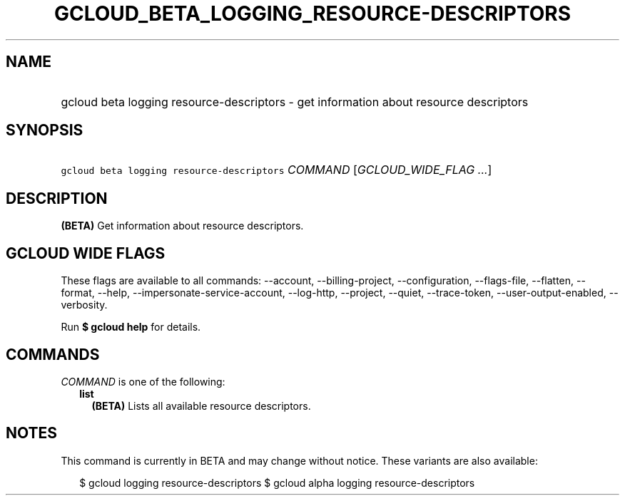 
.TH "GCLOUD_BETA_LOGGING_RESOURCE\-DESCRIPTORS" 1



.SH "NAME"
.HP
gcloud beta logging resource\-descriptors \- get information about resource descriptors



.SH "SYNOPSIS"
.HP
\f5gcloud beta logging resource\-descriptors\fR \fICOMMAND\fR [\fIGCLOUD_WIDE_FLAG\ ...\fR]



.SH "DESCRIPTION"

\fB(BETA)\fR Get information about resource descriptors.



.SH "GCLOUD WIDE FLAGS"

These flags are available to all commands: \-\-account, \-\-billing\-project,
\-\-configuration, \-\-flags\-file, \-\-flatten, \-\-format, \-\-help,
\-\-impersonate\-service\-account, \-\-log\-http, \-\-project, \-\-quiet,
\-\-trace\-token, \-\-user\-output\-enabled, \-\-verbosity.

Run \fB$ gcloud help\fR for details.



.SH "COMMANDS"

\f5\fICOMMAND\fR\fR is one of the following:

.RS 2m
.TP 2m
\fBlist\fR
\fB(BETA)\fR Lists all available resource descriptors.


.RE
.sp

.SH "NOTES"

This command is currently in BETA and may change without notice. These variants
are also available:

.RS 2m
$ gcloud logging resource\-descriptors
$ gcloud alpha logging resource\-descriptors
.RE

